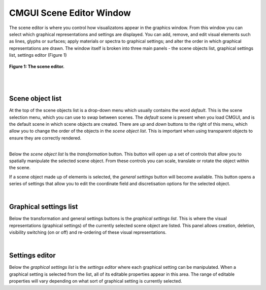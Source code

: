 CMGUI Scene Editor Window
=========================

The scene editor is where you control how visualizatons appear in the graphics window.  From this window you can select which graphical representations and settings are displayed.  You can add, remove, and edit visual elements such as lines, glyphs or surfaces; apply materials or spectra to graphical settings; and alter the order in which graphical representations are drawn.  The window itself is broken into three main panels - the scene objects list, graphical settings list, settings editor (Figure 1)

.. figure:: sceneEditor_Glyphs1.png
   :figwidth: image
   :align: center

   **Figure 1: The scene editor.**
   
| 
| 

Scene object list
-----------------

| At the top of the scene objects list is a drop-down menu which usually contains the word *default*.  This is the scene selection menu, which you can use to swap between scenes.  The *default* scene is present when you load CMGUI, and is the default scene in which scene objects are created.  There are *up* and *down* buttons to the right of this menu, which allow you to change the order of the objects in the *scene object list*.  This is important when using transparent objects to ensure they are correctly rendered.

| 

Below the *scene object list*  Is the *transformation* button.  This button will open up a set of controls that allow you to spatially manipulate the selected scene object.  From these controls you can scale, translate or rotate the object within the scene.

If a scene object made up of elements is selected, the *general settings* button will become available.  This button opens a series of settings that allow you to edit the coordinate field and discretisation options for the selected object.

| 

Graphical settings list
-----------------------

Below the transformation and general settings buttons is the *graphical settings list*.  This is where the visual representations (graphical settings) of the currently selected scene object are listed.  This panel allows creation, deletion, visibility switching (on or off) and re-ordering of these visual representations.

| 

Settings editor
---------------

Below the *graphical settings list* is the *settings editor* where each graphical setting can be manipulated.  When a graphical setting is selected from the list, all of its editable properties appear in this area.  The range of editable properties will vary depending on what sort of graphical setting is currently selected.